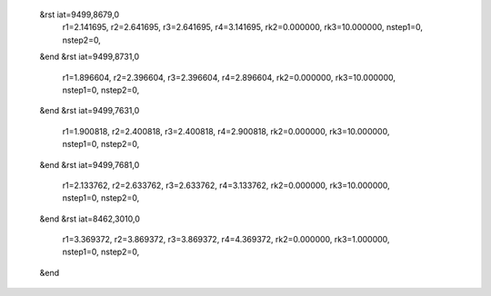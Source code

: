  &rst iat=9499,8679,0
   r1=2.141695, r2=2.641695, r3=2.641695, r4=3.141695, rk2=0.000000, rk3=10.000000,
   nstep1=0, nstep2=0,
 &end
 &rst iat=9499,8731,0
   r1=1.896604, r2=2.396604, r3=2.396604, r4=2.896604, rk2=0.000000, rk3=10.000000,
   nstep1=0, nstep2=0,
 &end
 &rst iat=9499,7631,0
   r1=1.900818, r2=2.400818, r3=2.400818, r4=2.900818, rk2=0.000000, rk3=10.000000,
   nstep1=0, nstep2=0,
 &end
 &rst iat=9499,7681,0
   r1=2.133762, r2=2.633762, r3=2.633762, r4=3.133762, rk2=0.000000, rk3=10.000000,
   nstep1=0, nstep2=0,
 &end
 &rst iat=8462,3010,0
   r1=3.369372, r2=3.869372, r3=3.869372, r4=4.369372, rk2=0.000000, rk3=1.000000,
   nstep1=0, nstep2=0,
 &end
